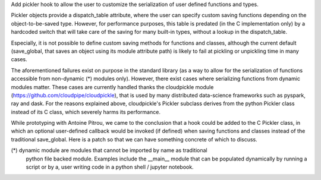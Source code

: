 Add pickler hook to allow the user to customize the serialization of user
defined functions and types.

Pickler objects provide a dispatch_table attribute, where the user can specify
custom saving functions depending on the object-to-be-saved type. However, for
performance purposes, this table is predated (in the C implementation only) by
a hardcoded switch that will take care of the saving for many built-in types,
without a lookup in the dispatch_table.

Especially, it is not possible to define custom saving methods for functions
and classes, although the current default (save_global, that saves an object
using its module attribute path) is likely to fail at pickling or unpickling
time in many cases.

The aforementioned failures exist on purpose in the standard library (as a way
to allow for the serialization of functions accessible from non-dynamic (*)
modules only). However, there exist cases where serializing functions from
dynamic modules matter. These cases are currently handled thanks the
cloudpickle module (https://github.com/cloudpipe/cloudpickle), that is used by
many distributed data-science frameworks such as pyspark, ray and dask. For the
reasons explained above, cloudpickle's Pickler subclass derives from the python
Pickler class instead of its C class, which severely harms its performance. 

While prototyping with Antoine Pitrou, we came to the conclusion that a hook
could be added to the C Pickler class, in which an optional user-defined
callback would be invoked (if defined) when saving functions and classes
instead of the traditional save_global. Here is a patch so that we can have
something concrete of which to discuss.

(*) dynamic module are modules that cannot be imported by name as traditional
    python file backed module. Examples include the __main__ module that can be
    populated dynamically by running a script or by a, user writing code in a
    python shell / jupyter notebook.
